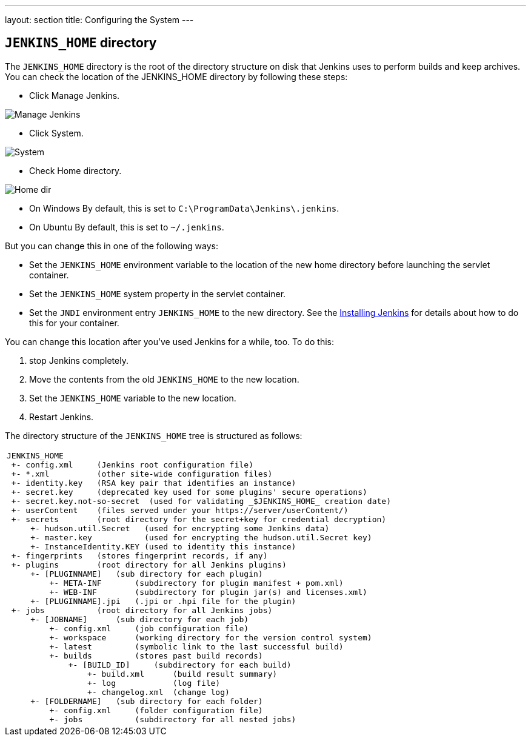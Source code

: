 ---
layout: section
title: Configuring the System
---

== `JENKINS_HOME` directory
The `JENKINS_HOME` directory is the root of the directory structure on disk that Jenkins uses to perform builds and keep archives.
You can check the location of the JENKINS_HOME directory by following these steps:

* Click Manage Jenkins.

image:../../../images/system-administration/administering-jenkins/manage-jenkins.png[Manage Jenkins]

* Click System.

image:../../../images/system-administration/administering-jenkins/click-system-on-system-config.png[System]

* Check Home directory.

image:../../../images/system-administration/administering-jenkins/home-dir.png[Home dir]

* On Windows By default, this is set to `C:\ProgramData\Jenkins\.jenkins`.
* On Ubuntu By default, this is set to `~/.jenkins`.

But you can change this in one of the following ways:

* Set the `JENKINS_HOME` environment variable
to the location of the new home directory
before launching the servlet container.
* Set the `JENKINS_HOME` system property in the servlet container.
* Set the `JNDI` environment entry `JENKINS_HOME` to the new directory.
See the link:/doc/book/installing/index[Installing Jenkins] for details about how to do this for your container.

You can change this location after you've used Jenkins for a while, too.
To do this:

. stop Jenkins completely.
. Move the contents from the old `JENKINS_HOME` to the new location.
. Set the `JENKINS_HOME` variable to the new location.
. Restart Jenkins.

The directory structure of the `JENKINS_HOME` tree is structured as follows:
[width="100%",cols="100%",]
|===
a|
....
JENKINS_HOME
 +- config.xml     (Jenkins root configuration file)
 +- *.xml          (other site-wide configuration files)
 +- identity.key   (RSA key pair that identifies an instance)
 +- secret.key     (deprecated key used for some plugins' secure operations)
 +- secret.key.not-so-secret  (used for validating _$JENKINS_HOME_ creation date)
 +- userContent    (files served under your https://server/userContent/)
 +- secrets        (root directory for the secret+key for credential decryption)
     +- hudson.util.Secret   (used for encrypting some Jenkins data)
     +- master.key           (used for encrypting the hudson.util.Secret key)
     +- InstanceIdentity.KEY (used to identity this instance)
 +- fingerprints   (stores fingerprint records, if any)
 +- plugins        (root directory for all Jenkins plugins)
     +- [PLUGINNAME]   (sub directory for each plugin)
         +- META-INF       (subdirectory for plugin manifest + pom.xml)
         +- WEB-INF        (subdirectory for plugin jar(s) and licenses.xml)
     +- [PLUGINNAME].jpi   (.jpi or .hpi file for the plugin)
 +- jobs           (root directory for all Jenkins jobs)
     +- [JOBNAME]      (sub directory for each job)
         +- config.xml     (job configuration file)
         +- workspace      (working directory for the version control system)
         +- latest         (symbolic link to the last successful build)
         +- builds         (stores past build records)
             +- [BUILD_ID]     (subdirectory for each build)
                 +- build.xml      (build result summary)
                 +- log            (log file)
                 +- changelog.xml  (change log)
     +- [FOLDERNAME]   (sub directory for each folder)
         +- config.xml     (folder configuration file)
         +- jobs           (subdirectory for all nested jobs)
....
|===
